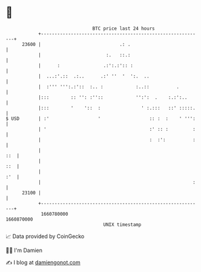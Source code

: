 * 👋

#+begin_example
                                   BTC price last 24 hours                    
               +------------------------------------------------------------+ 
         23600 |                             .: .                           | 
               |                        :.   ::.:                           | 
               |      :                .:':.:':: :                          | 
               |  ...:'.::  .:..      .:' ''  '  ':.  ..                    | 
               |  :''' ''':.:'::  :.. :            :..::          .         | 
               |:::        :: '': :''::            '':':  .    :.:':..      | 
               |:::        '    '::  :               ' :.:::   ::' :::::.   | 
   $ USD       | :'                  '                  :: :  :    ' ''':   | 
               | '                                      :' :: :         :   | 
               |                                        :  :':          :   | 
               |                                                        ::  | 
               |                                                        ::  | 
               |                                                        :'  | 
               |                                                        :   | 
         23100 |                                                            | 
               +------------------------------------------------------------+ 
                1660780000                                        1660870000  
                                       UNIX timestamp                         
#+end_example
📈 Data provided by CoinGecko

🧑‍💻 I'm Damien

✍️ I blog at [[https://www.damiengonot.com][damiengonot.com]]
